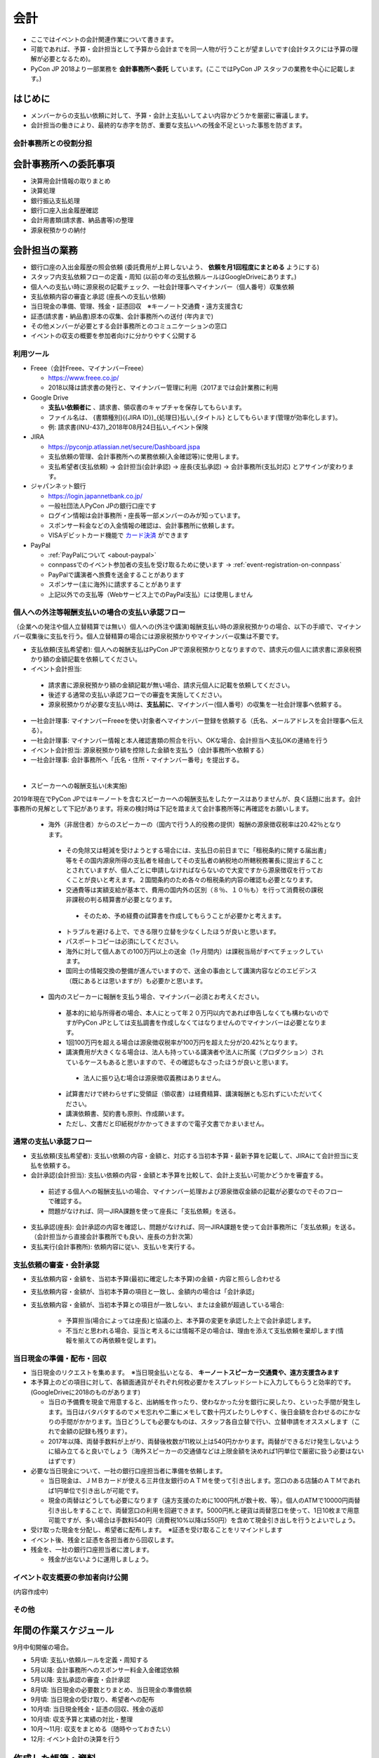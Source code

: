 .. _accounts:

======
 会計
======
- ここではイベントの会計関連作業について書きます。
- 可能であれば、予算・会計担当として予算から会計までを同一人物が行うことが望ましいです(会計タスクには予算の理解が必要となるため)。
- PyCon JP 2018より一部業務を **会計事務所へ委託** しています。(ここではPyCon JP スタッフの業務を中心に記載します。)

はじめに
----------------------
- メンバーからの支払い依頼に対して、予算・会計上支払いしてよい内容かどうかを厳密に審議します。
- 会計担当の働きにより、最終的な赤字を防ぎ、重要な支払いへの残金不足といった事態を防ぎます。

会計事務所との役割分担
==========

会計事務所への委託事項
------------------
- 決算用会計情報の取りまとめ
- 決算処理
- 銀行振込支払処理
- 銀行口座入出金履歴確認
- 会計用書類(請求書、納品書等)の整理
- 源泉税預かりの納付

会計担当の業務
------------------
- 銀行口座の入出金履歴の照会依頼 (委託費用が上昇しないよう、 **依頼を月1回程度にまとめる** ようにする)
- スタッフ内支払依頼フローの定義・周知 (以前の年の支払依頼ルールはGoogleDriveにあります。)
- 個人への支払い時に源泉税の記載チェック、一社会計理事へマイナンバー（個人番号）収集依頼
- 支払依頼内容の審査と承認 (座長への支払い依頼)
- 当日現金の準備、管理、残金・証憑回収　※キーノート交通費・遠方支援含む
- 証憑(請求書・納品書)原本の収集、会計事務所への送付 (年内まで)
- その他メンバーが必要とする会計事務所とのコミュニケーションの窓口
- イベントの収支の概要を参加者向けに分かりやすく公開する


利用ツール
==========
- Freee（会計Freee、マイナンバーFreee）

  - https://www.freee.co.jp/
  - 2018以降は請求書の発行と、マイナンバー管理に利用（2017までは会計業務に利用

- Google Drive

  - **支払い依頼者に** 、請求書、領収書のキャプチャを保存してもらいます。
  - ファイル名は、 {書類種別}({JIRA ID})_{処理日}払い_{タイトル} としてもらいます(管理が効率化します)。
  - 例: 請求書(INU-437)_2018年08月24日払い_イベント保険

- JIRA

  - https://pyconjp.atlassian.net/secure/Dashboard.jspa
  - 支払依頼の管理、会計事務所への業務依頼(入金確認等)に使用します。
  - 支払希望者(支払依頼) -> 会計担当(会計承認) -> 座長(支払承認) -> 会計事務所(支払対応) とアサインが変わります。

- ジャパンネット銀行

  - https://login.japannetbank.co.jp/
  - 一般社団法人PyCon JPの銀行口座です
  - ログイン情報は会計事務所・座長等一部メンバーのみが知っています。
  - スポンサー料金などの入金情報の確認は、会計事務所に依頼します。
  - VISAデビットカード機能で `カード決済`_ ができます

- PayPal

  - :ref:`PayPalについて <about-paypal>`
  - connpassでのイベント参加者の支払を受け取るために使います -> :ref:`event-registration-on-connpass`
  - PayPalで講演者へ旅費を送金することがあります
  - スポンサー(主に海外)に請求することがあります
  - 上記以外での支払等（Webサービス上でのPayPal支払）には使用しません

個人への外注等報酬支払いの場合の支払い承認フロー
==================
（企業への発注や個人立替精算では無い）個人への(外注や講演)報酬支払い時の源泉税預かりの場合、以下の手順で、マイナンバー収集後に支払を行う。個人立替精算の場合には源泉税預かりやマイナンバー収集は不要です。

- 支払依頼(支払希望者): 個人への報酬支払はPyCon JPで源泉税預かりとなりますので、請求元の個人に請求書に源泉税預かり額の金額記載を依頼してください。
- イベント会計担当:
 - 請求書に源泉税預かり額の金額記載が無い場合、請求元個人に記載を依頼してください。
 - 後述する通常の支払い承認フローでの審査を実施してください。
 - 源泉税預かりが必要な支払い時は、**支払前に**、マイナンバー(個人番号）の収集を一社会計理事へ依頼する。
- 一社会計理事: マイナンバーFreeeを使い対象者へマイナンバー登録を依頼する（氏名、メールアドレスを会計理事へ伝える）。
- 一社会計理事: マイナンバー情報と本人確認書類の照合を行い、OKな場合、会計担当へ支払OKの連絡を行う
- イベント会計担当: 源泉税預かり額を控除した金額を支払う（会計事務所へ依頼する）
- 一社会計理事: 会計事務所へ「氏名・住所・マイナンバー番号」を提出する。
|
- スピーカーへの報酬支払い(未実施)

2019年現在でPyCon JPではキーノートを含むスピーカーへの報酬支払をしたケースはありませんが、良く話題に出ます。会計事務所の見解として下記があります。将来の検討時は下記を踏まえて会計事務所等に再確認をお願いします。

 - 海外（非居住者）からのスピーカーの（国内で行う人的役務の提供）報酬の源泉徴収税率は20.42％となります。
  - その免除又は軽減を受けようとする場合には、支払日の前日までに「租税条約に関する届出書」等をその国内源泉所得の支払者を経由してその支払者の納税地の所轄税務署長に提出することとされていますが、個人ごとに申請しなければならないので大変ですから源泉徴収を行っておくことが良いと考えます。２国間条約のため各々の租税条約内容の確認も必要となります。
  - 交通費等は実額支給が基本で、費用の国内外の区別（８％、１０％も）を行って消費税の課税非課税の判る精算書が必要となります。
   - そのため、予め経費の試算書を作成してもらうことが必要かと考えます。
  - トラブルを避ける上で、できる限り立替を少なくしたほうが良いと思います。
  - パスポートコピーは必須にしてください。
  - 海外に対して個人あての100万円以上の送金（1ヶ月間内）は課税当局がすべてチェックしています。
  - 国同士の情報交換の整備が進んでいますので、送金の事由として講演内容などのエビデンス（既にあるとは思いますが）も必要かと思います。

 - 国内のスピーカーに報酬を支払う場合、マイナンバー必須とお考えください。
  - 基本的に給与所得者の場合、本人にとって年２０万円以内であれば申告しなくても構わないのですがPyCon JPとしては支払調書を作成しなくてはなりませんのでマイナンバーは必要となります。
  - 1回100万円を超える場合は源泉徴収税率が100万円を超えた分が20.42%となります。
  - 講演費用が大きくなる場合は、法人も持っている講演者や法人に所属（プロダクション）されているケースもあると思いますので、その確認もなさったほうが良いと思います。
   - 法人に振り込む場合は源泉徴収義務はありません。

  - 試算書だけで終わらせずに受領証（領収書）は経費精算、講演報酬とも忘れずにいただいてください。
  - 講演依頼書、契約書も原則、作成願います。
  - ただし、文書だと印紙税がかかってきますので電子文書でかまいません。

通常の支払い承認フロー
==================
- 支払依頼(支払希望者): 支払い依頼の内容・金額と、対応する当初本予算・最新予算を記載して、JIRAにて会計担当に支払を依頼する。
- 会計承認(会計担当): 支払い依頼の内容・金額と本予算を比較して、会計上支払い可能かどうかを審査する。
 - 前述する個人への報酬支払いの場合、マイナンバー処理および源泉徴収金額の記載が必要なのでそのフローで確認する。
 - 問題がなければ、同一JIRA課題を使って座長に「支払依頼」を送る。
- 支払承認(座長): 会計承認の内容を確認し、問題がなければ、同一JIRA課題を使って会計事務所に「支払依頼」を送る。（会計担当から直接会計事務所でも良い、座長の方針次第）
- 支払実行(会計事務所): 依頼内容に従い、支払いを実行する。

支払依頼の審査・会計承認
==================
- 支払依頼内容・金額を、当初本予算(最初に確定した本予算)の金額・内容と照らし合わせる
- 支払依頼内容・金額が、当初本予算の項目と一致し、金額内の場合は「会計承認」
- 支払依頼内容・金額が、当初本予算との項目が一致しない、または金額が超過している場合: 

    - 予算担当(場合によっては座長)と協議の上、本予算の変更を承認した上で会計承認します。
    - 不当だと思われる場合、妥当と考えるには情報不足の場合は、理由を添えて支払依頼を棄却します(情報を揃えての再依頼を促します)。

当日現金の準備・配布・回収
==================
- 当日現金のリクエストを集めます。　※当日現金払いとなる、 **キーノートスピーカー交通費や、遠方支援含みます**
- 本予算上のどの項目に対して、各額面通貨がそれぞれ何枚必要かをスプレッドシートに入力してもらうと効率的です。(GoogleDriveに2018のものがあります)

  - 当日の予備費を現金で用意すると、出納帳を作ったり、使わなかった分を銀行に戻したり、といった手間が発生します。当日はバタバタするのでメモ忘れや二重にメモして数十円ズレたりしやすく、後日金額を合わせるのにかなりの手間がかかります。当日どうしても必要なものは、スタッフ各自立替で行い、立替申請をオススメします（これで金額の記録も残ります）。
  - 2017年以降、両替手数料が上がり、両替後枚数が11枚以上は540円かかります。両替ができるだけ発生しないように組み立てると良いでしょう（海外スピーカーの交通値などは上限金額を決めれば1円単位で厳密に扱う必要はないはずです）

- 必要な当日現金について、一社の銀行口座担当者に準備を依頼します。

  - 当日現金は、ＪＭＢカードが使える三井住友銀行のＡＴＭを使って引き出します。窓口のある店舗のＡＴＭであれば1円単位で引き出しが可能です。
  - 現金の両替はどうしても必要になります（遠方支援のために1000円札が数十枚、等）。個人のATMで10000円両替引き出しをすることで、両替窓口の利用を回避できます。5000円札と硬貨は両替窓口を使って、1日10枚まで用意可能ですが、多い場合は手数料540円（消費税10%以降は550円）を含めて現金引き出しを行うとよいでしょう。

- 受け取った現金を分配し、希望者に配布します。　※証憑を受け取ることをリマインドします
- イベント後、残金と証憑を各担当者から回収します。
- 残金を、一社の銀行口座担当者に渡します。

  - 残金が出ないように運用しましょう。

イベント収支概要の参加者向け公開
==================
(内容作成中)


その他
==================

年間の作業スケジュール
----------------------
9月中旬開催の場合。

- 5月頃: 支払い依頼ルールを定義・周知する
- 5月以降: 会計事務所へのスポンサー料金入金確認依頼
- 5月以降: 支払承認の審査・会計承認
- 8月頃: 当日現金の必要数とりまとめ、当日現金の準備依頼
- 9月頃: 当日現金の受け取り、希望者への配布
- 10月頃: 当日現金残金・証憑の回収、残金の返却
- 10月頃: 収支予算と実績の対比・整理
- 10月～11月: 収支をまとめる（随時やっておきたい）
- 12月: イベント会計の決算を行う


作成した帳簿・資料
------------------
- `PyCon JP 2015 イベント収支報告 <https://drive.google.com/open?id=15k6P-No1-WnhHMxgoyMl1GpKpOft2rsn9gkyLoqCNTg>`_ - 参加者向けのイベント収支報告
- `PyCon JP 2015伝票リスト <https://drive.google.com/open?id=1o4DHWI_ZnQ1qqCy3ldoha1b3daGyrc0zqr7Udt8WQfA>`_ - 請求書、領収書のリスト
- `PyCon JP 2015 PayPal入出金リスト <https://drive.google.com/open?id=1BpCq40JDw0tcGBG5KqMhdGScf5eBpwUB9Ch7RiuoEzw>`_ - PayPalからExportしたデータ
- `PyCon JP 2015 ジャパンネット銀行通帳 <https://drive.google.com/open?id=1eWJCPHBlKrxkH0GkGUbQqKjYImj7ymga8yax08CGNOc>`_ - ジャパンネット銀行からExportしたデータ


(参考) イベントの会計と一般社団法人の会計
==================================
イベントの会計
--------------
PyCon JP イベントに関連するお金を扱います。

イベントは収入よりも先に支出が発生する可能性があるため、運用資金を一社から借りて、キャッシュフロー上マイナスにならないようにします。

一社からの借入金を確定するために、イベントの「仮予算」を立てて、一社に予算申請します。

収入金額（協賛金）があるていど明確になったら「本予算」を確定します。
イベント終了後も、協賛金の収入などを月次で確認します。

11月頃にはほぼ全ての収支が出そろいます。この頃にイベント会計の決算を行い、一社会計に情報を引き継ぎます（2011～2014年は会計担当者が一社と共通だったため、実質的な引き継ぎはありませんでした）。

一般社団法人の会計
------------------
イベント以外のお金を扱います。イベントに関連して海外参加者に招聘書を送付する際の国際郵便の発送や、契約のための登記簿謄本取得など。また、プロバイダ契約などの単年のイベントとは異なり、年を超えて使用するサービスの契約等を行います。

一社の決算月12月末には、決算を行います。決算は会計士の先生にほぼおまかせですが、各収支項目の科目や金額はすべて情報を揃えて会計士に引き渡す必要があります。

(参考) 勘定科目
========
2017年度までは、イベント会計・一社会計がFreee上で収入と支出をそれぞれ以下の勘定科目に設定しました。2018年度からは、会計事務所が勘定科目を仕訳します。

イベント収入
------------
.. list-table::
   :header-rows: 1
   :widths: 30 70

   * - 勘定科目
     - 内容
   * - イベント協賛収入
     - スポンサーからの協賛金
   * - イベント参加収入
     - 参加者のイベントチケット代
   * - キャンセル手数料
     - PayPalの手数料は、 `キャンセル時に返金されません(2018年～) <https://www.paypal.com/jp/smarthelp/article/faq780>`_
   * - 受取利息
     - 銀行利息
   * - 雑収入
     - CodeZineさんや技術評論社さんのWebメディアに記事を掲載した場合の執筆料

イベント支出
------------
.. list-table::
   :header-rows: 1
   :widths: 30 70

   * - 勘定科目
     - 内容
   * - 支払手数料
     - - 振込手数料
       - PayPal手数料
   * - 会議費
     - - イベント運営ミーティング、作業日の軽食・飲物代
   * - 会場費
     - - イベント会場: 部屋、音響、等
       - チュートリアル会場
   * - 荷造運賃
     - - 書類発送
       - 荷物発送（前年に利用した事務用品や借りた物品等）
       - 招聘書の海外発送 (一社の業務)
   * - 広告宣伝費
     - - 参加者ノベルティ: Tシャツ、バッヂ、ステッカー
       - ランチ、水、オヤツ
       - パーティー
       - 遠方参加者支援費
   * - 外注費
     - - ビデオ配信
       - チュートリアル講師
       - 同時通訳
       - pycon.jpサイト開発 (一社の業務)
   * - キャンセル返金
     - - 参加費のキャンセル返金
   * - 保険費用
     - - 損害保険加入
   * - 事業経費
     - - ネットワーク機器消耗品
       - イベントランチ試食
       - 印鑑 (一社の業務)
       - プリンター (一社の業務)
       - プロバイダ契約 (一社の業務)
   * - 支払手数料
     - - 登記簿謄本取得 (一社の業務)
       - 振込手数料
       - PayPal手数料
   * - 旅費交通費
     - - スタッフの交通費

(参考) 精算処理
========
できるだけスタッフ自身のカードや現金での支払いは行わず、一般社団法人の銀行振込、カードで決済するようにしてください。
これは、お金のやり取りが自動的に記録されて、会計業務が楽になるためです。

以下に、銀行振込、カード決済、立て替え払いの処理手順について書きます。

銀行振込
--------
- 請求書などがあると思うので、そのPDF/画像ファイルと合わせて以下の様な **振り込み依頼** チケットをJIRAで作成します。
- 請求書/領収書の原本は会計担当に渡してください。

:要約(タイトル): XXXXXXXの振込
:担当者: 会計担当
:期限: 振込を完了してほしい期限

- JITAチケットの本文に以下のように振込に必要な情報を記入して下さい。   

::

   金額: XXXXXXX円
   XXXXX銀行
   YYYYY支店
   普通 1234567
   口座名義

カード決済
----------
- Amazonなどのようにカード決済で購入したい場合には、Visaデビット番号を発行して決裁が可能です。
- ジャパンネット銀行では **カードレスVisaデビット** という機能で、一時的に使用できるカード番号を発行できます。
- カード番号が必要な場合は、JIRAのチケットで会計に対して **カード番号の発行依頼** を依頼します。基本的な処理の流れは以下となります(一時的に発行する番号なので、決済が完了したら基本的に削除する)。

  1. カード決済したい人(担当者)がJIRAのissueを作成する。内容としてはカード番号が必要な理由を記載する。
  2. 会計担当がVisaデビット番号を発行し、SlackのDM等でカード番号を担当者に伝える。
  3. 担当者はカード番号を使用して、決済を実施。
  4. 決済が完了したことをJIRAに記載する。
  5. 会計担当はカード番号を削除し、解決してJIRAを担当者に返す。
  6. 担当者はJIRAをクローズして終了する。
     
- また、領収書の原本は会計担当に渡してください。Webページの場合はPDFなどにしたファイルを渡すとよいです。

- 参考: `Visaデビット 商品概要 <http://www.japannetbank.co.jp/service/payment/cardless/detail.html>`_
- 参考: `Visaデビット カード番号照会 <http://www.japannetbank.co.jp/service/payment/cardless/how_03.html>`_    

立替え払い
----------
- 銀行振込、カード決済いずれの方法も取れない場合には、スタッフによる立て替え払いをして下さい。
- 立替え払いをした場合は、その金額を後日振り込むので `銀行振込`_ の依頼をしてください。
- また、領収書の原本は会計担当に渡してください。

